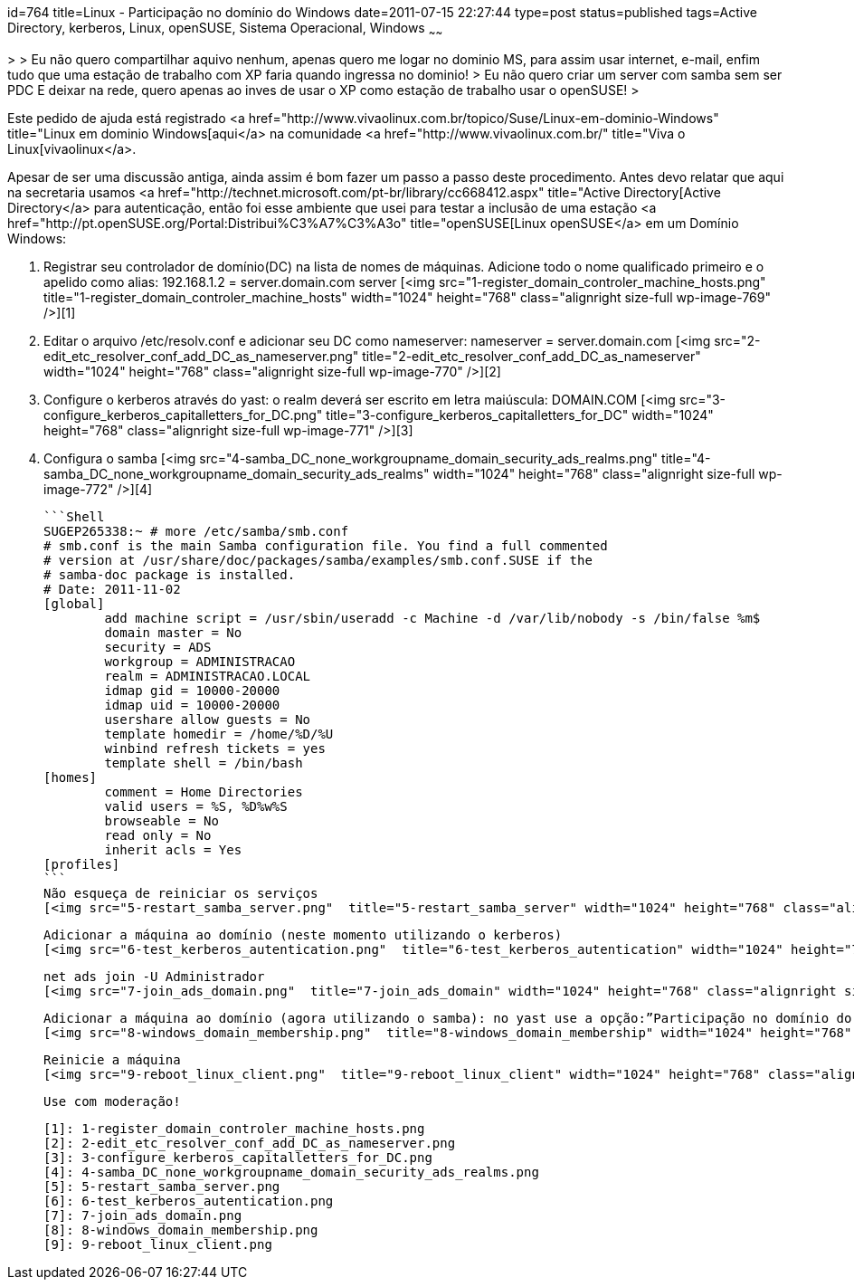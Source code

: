 id=764
title=Linux - Participação no domínio do Windows 
date=2011-07-15 22:27:44
type=post
status=published
tags=Active Directory, kerberos, Linux, openSUSE, Sistema Operacional, Windows
~~~~~~

>
> Eu não quero compartilhar aquivo nenhum, apenas quero me logar no dominio MS, para assim usar internet, e-mail, enfim tudo que uma estação de trabalho com XP faria quando ingressa no dominio!
> Eu não quero criar um server com samba sem ser PDC E deixar na rede, quero apenas ao inves de usar o XP como estação de trabalho usar o openSUSE!
>

Este pedido de ajuda está registrado <a href="http://www.vivaolinux.com.br/topico/Suse/Linux-em-dominio-Windows" title="Linux em dominio Windows[aqui</a> na comunidade <a href="http://www.vivaolinux.com.br/" title="Viva o Linux[vivaolinux</a>. 

Apesar de ser uma discussão antiga, ainda assim é bom fazer um passo a passo deste procedimento. Antes devo relatar que aqui na secretaria usamos <a href="http://technet.microsoft.com/pt-br/library/cc668412.aspx" title="Active Directory[Active Directory</a> para autenticação, então foi esse ambiente que usei para testar a inclusão de uma estação <a href="http://pt.openSUSE.org/Portal:Distribui%C3%A7%C3%A3o" title="openSUSE[Linux openSUSE</a> em um Domínio Windows: 

  1. Registrar seu controlador de domínio(DC) na lista de nomes de máquinas. Adicione todo o nome qualificado primeiro e o apelido como alias: 192.168.1.2 = server.domain.com server  
    [<img src="1-register_domain_controler_machine_hosts.png"  title="1-register_domain_controler_machine_hosts" width="1024" height="768" class="alignright size-full wp-image-769" />][1] 
  2. Editar o arquivo /etc/resolv.conf e adicionar seu DC como nameserver: nameserver = server.domain.com  
    [<img src="2-edit_etc_resolver_conf_add_DC_as_nameserver.png"  title="2-edit_etc_resolver_conf_add_DC_as_nameserver" width="1024" height="768" class="alignright size-full wp-image-770" />][2] 
  3. Configure o kerberos através do yast: o realm deverá ser escrito em letra maiúscula: DOMAIN.COM  
    [<img src="3-configure_kerberos_capitalletters_for_DC.png"  title="3-configure_kerberos_capitalletters_for_DC" width="1024" height="768" class="alignright size-full wp-image-771" />][3] 
  4. Configura o samba  
    [<img src="4-samba_DC_none_workgroupname_domain_security_ads_realms.png"  title="4-samba_DC_none_workgroupname_domain_security_ads_realms" width="1024" height="768" class="alignright size-full wp-image-772" />][4]

    ```Shell
    SUGEP265338:~ # more /etc/samba/smb.conf 
    # smb.conf is the main Samba configuration file. You find a full commented
    # version at /usr/share/doc/packages/samba/examples/smb.conf.SUSE if the
    # samba-doc package is installed.
    # Date: 2011-11-02
    [global]
            add machine script = /usr/sbin/useradd -c Machine -d /var/lib/nobody -s /bin/false %m$
            domain master = No
            security = ADS
            workgroup = ADMINISTRACAO
            realm = ADMINISTRACAO.LOCAL
            idmap gid = 10000-20000
            idmap uid = 10000-20000
            usershare allow guests = No
            template homedir = /home/%D/%U
            winbind refresh tickets = yes
            template shell = /bin/bash
    [homes]
            comment = Home Directories
            valid users = %S, %D%w%S
            browseable = No
            read only = No
            inherit acls = Yes
    [profiles]
    ```    
    Não esqueça de reiniciar os serviços  
    [<img src="5-restart_samba_server.png"  title="5-restart_samba_server" width="1024" height="768" class="alignright size-full wp-image-773" />][5]
    
    Adicionar a máquina ao domínio (neste momento utilizando o kerberos)  
    [<img src="6-test_kerberos_autentication.png"  title="6-test_kerberos_autentication" width="1024" height="768" class="alignright size-full wp-image-774" />][6]</p> 

    net ads join -U Administrador  
    [<img src="7-join_ads_domain.png"  title="7-join_ads_domain" width="1024" height="768" class="alignright size-full wp-image-775" />][7] 
        
    Adicionar a máquina ao domínio (agora utilizando o samba): no yast use a opção:”Participação no domínio do windows”, marcando a opção “Usar informação SMB para autenticação Linux”  
    [<img src="8-windows_domain_membership.png"  title="8-windows_domain_membership" width="1024" height="768" class="alignright size-full wp-image-776" />][8] 

    Reinicie a máquina  
    [<img src="9-reboot_linux_client.png"  title="9-reboot_linux_client" width="1024" height="768" class="alignright size-full wp-image-777" />][9]
        
    Use com moderação! 
        
        

 [1]: 1-register_domain_controler_machine_hosts.png
 [2]: 2-edit_etc_resolver_conf_add_DC_as_nameserver.png
 [3]: 3-configure_kerberos_capitalletters_for_DC.png
 [4]: 4-samba_DC_none_workgroupname_domain_security_ads_realms.png
 [5]: 5-restart_samba_server.png
 [6]: 6-test_kerberos_autentication.png
 [7]: 7-join_ads_domain.png
 [8]: 8-windows_domain_membership.png
 [9]: 9-reboot_linux_client.png